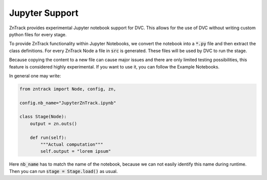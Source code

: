 Jupyter Support
===============

ZnTrack provides experimental Jupyter notebook support for DVC.
This allows for the use of DVC without writing custom python files for every stage.

To provide ZnTrack functionality within Jupyter Notebooks, we convert the
notebook into a :code:`*.py` file and then extract the class definitions.
For every ZnTrack Node a file in :code:`src` is generated.
These files will be used by DVC to run the stage.

Because copying the content to a new file can cause major issues and there
are only limited testing possibilities, this feature is considered highly experimental.
If you want to use it, you can follow the Example Notebooks.

In general one may write:

.. code-block:: python

    from zntrack import Node, config, zn,

    config.nb_name="JupyterZnTrack.ipynb"

    class Stage(Node):
        output = zn.outs()

        def run(self):
            """Actual computation"""
            self.output = "lorem ipsum"

Here :code:`nb_name` has to match the name of the notebook, because we can not easily identify this name during runtime.
Then you can run :code:`stage = Stage.load()` as usual.
